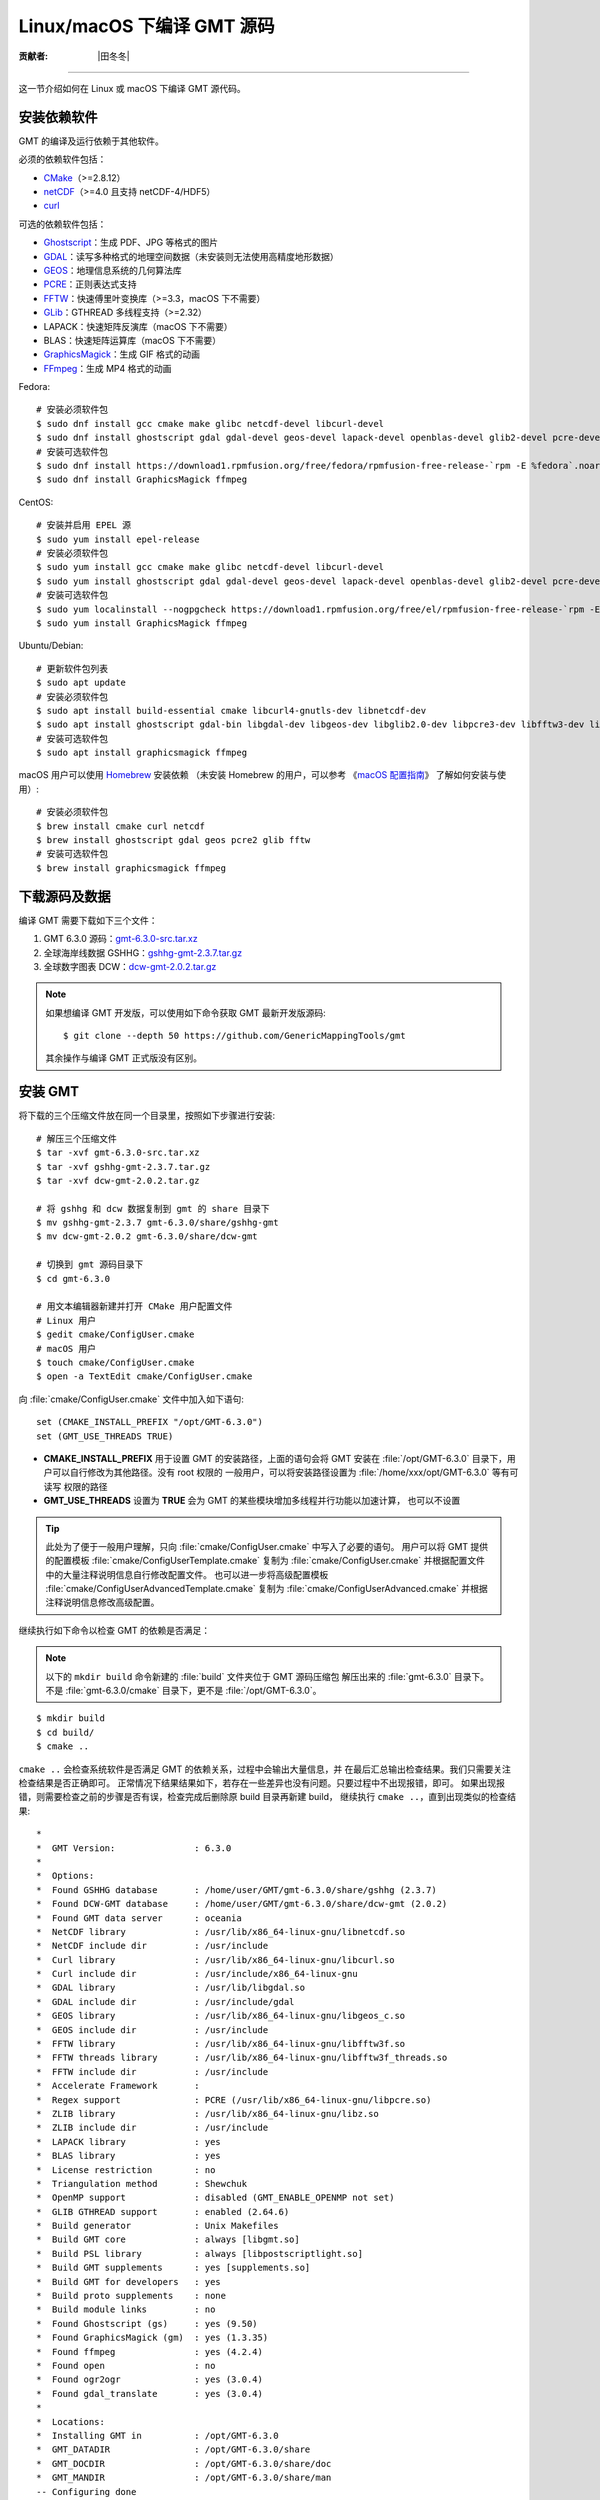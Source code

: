 Linux/macOS 下编译 GMT 源码
===========================

:贡献者: |田冬冬|

----

这一节介绍如何在 Linux 或 macOS 下编译 GMT 源代码。

安装依赖软件
------------

GMT 的编译及运行依赖于其他软件。

必须的依赖软件包括：

- `CMake <https://cmake.org/>`__\ （>=2.8.12）
- `netCDF <https://www.unidata.ucar.edu/software/netcdf/>`__\ （>=4.0 且支持 netCDF-4/HDF5）
- `curl <https://curl.haxx.se/>`__

可选的依赖软件包括：

- `Ghostscript <https://www.ghostscript.com/>`__：生成 PDF、JPG 等格式的图片
- `GDAL <https://www.gdal.org/>`__：读写多种格式的地理空间数据（未安装则无法使用高精度地形数据）
- `GEOS <https://libgeos.org/>`__：地理信息系统的几何算法库
- `PCRE <https://www.pcre.org/>`__：正则表达式支持
- `FFTW <http://www.fftw.org/>`__：快速傅里叶变换库（>=3.3，macOS 下不需要）
- `GLib <https://wiki.gnome.org/Projects/GLib>`__：GTHREAD 多线程支持（>=2.32）
- LAPACK：快速矩阵反演库（macOS 下不需要）
- BLAS：快速矩阵运算库（macOS 下不需要）
- `GraphicsMagick <http://www.graphicsmagick.org>`__：生成 GIF 格式的动画
- `FFmpeg <http://www.ffmpeg.org/>`__：生成 MP4 格式的动画

Fedora::

    # 安装必须软件包
    $ sudo dnf install gcc cmake make glibc netcdf-devel libcurl-devel
    $ sudo dnf install ghostscript gdal gdal-devel geos-devel lapack-devel openblas-devel glib2-devel pcre-devel fftw-devel
    # 安装可选软件包
    $ sudo dnf install https://download1.rpmfusion.org/free/fedora/rpmfusion-free-release-`rpm -E %fedora`.noarch.rpm
    $ sudo dnf install GraphicsMagick ffmpeg

CentOS::

    # 安装并启用 EPEL 源
    $ sudo yum install epel-release
    # 安装必须软件包
    $ sudo yum install gcc cmake make glibc netcdf-devel libcurl-devel
    $ sudo yum install ghostscript gdal gdal-devel geos-devel lapack-devel openblas-devel glib2-devel pcre-devel fftw-devel
    # 安装可选软件包
    $ sudo yum localinstall --nogpgcheck https://download1.rpmfusion.org/free/el/rpmfusion-free-release-`rpm -E %rhel`.noarch.rpm
    $ sudo yum install GraphicsMagick ffmpeg

Ubuntu/Debian::

    # 更新软件包列表
    $ sudo apt update
    # 安装必须软件包
    $ sudo apt install build-essential cmake libcurl4-gnutls-dev libnetcdf-dev
    $ sudo apt install ghostscript gdal-bin libgdal-dev libgeos-dev libglib2.0-dev libpcre3-dev libfftw3-dev liblapack-dev
    # 安装可选软件包
    $ sudo apt install graphicsmagick ffmpeg

macOS 用户可以使用 `Homebrew <https://brew.sh>`__ 安装依赖
（未安装 Homebrew 的用户，可以参考
《`macOS 配置指南 <https://seismo-learn.org/seismology101/computer/macos-setup/#homebrew>`__》
了解如何安装与使用）::

    # 安装必须软件包
    $ brew install cmake curl netcdf
    $ brew install ghostscript gdal geos pcre2 glib fftw
    # 安装可选软件包
    $ brew install graphicsmagick ffmpeg

下载源码及数据
--------------

编译 GMT 需要下载如下三个文件：

#. GMT 6.3.0 源码：`gmt-6.3.0-src.tar.xz <http://mirrors.ustc.edu.cn/gmt/gmt-6.3.0-src.tar.xz>`_
#. 全球海岸线数据 GSHHG：`gshhg-gmt-2.3.7.tar.gz <http://mirrors.ustc.edu.cn/gmt/gshhg-gmt-2.3.7.tar.gz>`_
#. 全球数字图表 DCW：`dcw-gmt-2.0.2.tar.gz <https://github.com/GenericMappingTools/dcw-gmt/releases/download/2.0.2/dcw-gmt-2.0.2.tar.gz>`_

.. note::

    如果想编译 GMT 开发版，可以使用如下命令获取 GMT 最新开发版源码::

        $ git clone --depth 50 https://github.com/GenericMappingTools/gmt

    其余操作与编译 GMT 正式版没有区别。

安装 GMT
--------

将下载的三个压缩文件放在同一个目录里，按照如下步骤进行安装::

   # 解压三个压缩文件
   $ tar -xvf gmt-6.3.0-src.tar.xz
   $ tar -xvf gshhg-gmt-2.3.7.tar.gz
   $ tar -xvf dcw-gmt-2.0.2.tar.gz

   # 将 gshhg 和 dcw 数据复制到 gmt 的 share 目录下
   $ mv gshhg-gmt-2.3.7 gmt-6.3.0/share/gshhg-gmt
   $ mv dcw-gmt-2.0.2 gmt-6.3.0/share/dcw-gmt

   # 切换到 gmt 源码目录下
   $ cd gmt-6.3.0

   # 用文本编辑器新建并打开 CMake 用户配置文件
   # Linux 用户
   $ gedit cmake/ConfigUser.cmake
   # macOS 用户
   $ touch cmake/ConfigUser.cmake
   $ open -a TextEdit cmake/ConfigUser.cmake

向 :file:`cmake/ConfigUser.cmake` 文件中加入如下语句::

    set (CMAKE_INSTALL_PREFIX "/opt/GMT-6.3.0")
    set (GMT_USE_THREADS TRUE)

- **CMAKE_INSTALL_PREFIX** 用于设置 GMT 的安装路径，上面的语句会将 GMT 安装在
  :file:`/opt/GMT-6.3.0` 目录下，用户可以自行修改为其他路径。没有 root 权限的
  一般用户，可以将安装路径设置为 :file:`/home/xxx/opt/GMT-6.3.0` 等有可读写
  权限的路径
- **GMT_USE_THREADS** 设置为 **TRUE** 会为 GMT 的某些模块增加多线程并行功能以加速计算，
  也可以不设置

.. tip::

   此处为了便于一般用户理解，只向 :file:`cmake/ConfigUser.cmake` 中写入了必要的语句。
   用户可以将 GMT 提供的配置模板 :file:`cmake/ConfigUserTemplate.cmake` 复制为
   :file:`cmake/ConfigUser.cmake` 并根据配置文件中的大量注释说明信息自行修改配置文件。
   也可以进一步将高级配置模板 :file:`cmake/ConfigUserAdvancedTemplate.cmake` 复制为
   :file:`cmake/ConfigUserAdvanced.cmake` 并根据注释说明信息修改高级配置。

继续执行如下命令以检查 GMT 的依赖是否满足：

.. note::

    以下的 ``mkdir build`` 命令新建的 :file:`build` 文件夹位于 GMT 源码压缩包
    解压出来的 :file:`gmt-6.3.0` 目录下。
    不是 :file:`gmt-6.3.0/cmake` 目录下，更不是 :file:`/opt/GMT-6.3.0`。

::

    $ mkdir build
    $ cd build/
    $ cmake ..

``cmake ..`` 会检查系统软件是否满足 GMT 的依赖关系，过程中会输出大量信息，并
在最后汇总输出检查结果。我们只需要关注检查结果是否正确即可。
正常情况下结果结果如下，若存在一些差异也没有问题。只要过程中不出现报错，即可。
如果出现报错，则需要检查之前的步骤是否有误，检查完成后删除原 build 目录再新建 build，
继续执行 ``cmake ..``，直到出现类似的检查结果::

    *
    *  GMT Version:               : 6.3.0
    *
    *  Options:
    *  Found GSHHG database       : /home/user/GMT/gmt-6.3.0/share/gshhg (2.3.7)
    *  Found DCW-GMT database     : /home/user/GMT/gmt-6.3.0/share/dcw-gmt (2.0.2)
    *  Found GMT data server      : oceania
    *  NetCDF library             : /usr/lib/x86_64-linux-gnu/libnetcdf.so
    *  NetCDF include dir         : /usr/include
    *  Curl library               : /usr/lib/x86_64-linux-gnu/libcurl.so
    *  Curl include dir           : /usr/include/x86_64-linux-gnu
    *  GDAL library               : /usr/lib/libgdal.so
    *  GDAL include dir           : /usr/include/gdal
    *  GEOS library               : /usr/lib/x86_64-linux-gnu/libgeos_c.so
    *  GEOS include dir           : /usr/include
    *  FFTW library               : /usr/lib/x86_64-linux-gnu/libfftw3f.so
    *  FFTW threads library       : /usr/lib/x86_64-linux-gnu/libfftw3f_threads.so
    *  FFTW include dir           : /usr/include
    *  Accelerate Framework       :
    *  Regex support              : PCRE (/usr/lib/x86_64-linux-gnu/libpcre.so)
    *  ZLIB library               : /usr/lib/x86_64-linux-gnu/libz.so
    *  ZLIB include dir           : /usr/include
    *  LAPACK library             : yes
    *  BLAS library               : yes
    *  License restriction        : no
    *  Triangulation method       : Shewchuk
    *  OpenMP support             : disabled (GMT_ENABLE_OPENMP not set)
    *  GLIB GTHREAD support       : enabled (2.64.6)
    *  Build generator            : Unix Makefiles
    *  Build GMT core             : always [libgmt.so]
    *  Build PSL library          : always [libpostscriptlight.so]
    *  Build GMT supplements      : yes [supplements.so]
    *  Build GMT for developers   : yes
    *  Build proto supplements    : none
    *  Build module links         : no
    *  Found Ghostscript (gs)     : yes (9.50)
    *  Found GraphicsMagick (gm)  : yes (1.3.35)
    *  Found ffmpeg               : yes (4.2.4)
    *  Found open                 : no
    *  Found ogr2ogr              : yes (3.0.4)
    *  Found gdal_translate       : yes (3.0.4)
    *
    *  Locations:
    *  Installing GMT in          : /opt/GMT-6.3.0
    *  GMT_DATADIR                : /opt/GMT-6.3.0/share
    *  GMT_DOCDIR                 : /opt/GMT-6.3.0/share/doc
    *  GMT_MANDIR                 : /opt/GMT-6.3.0/share/man
    -- Configuring done
    -- Generating done

.. warning::

    Anaconda 用户请注意！由于 Anaconda 中也安装了 FFTW、GDAL、netCDF 等库文件，
    GMT 在配置过程中可能会找到 Anaconda 提供的库文件，进而导致配置、编译或执行
    过程中出错。

    解决办法是，在 Shell 配置文件（:file:`~/.bashrc` 或 :file:`~/.zshrc`）中
    将 Anaconda 相关的环境变量注释掉，以保证 GMT 在配置和编译过程中找到的不是
    Anaconda 提供的库文件。待 GMT 安装完成后，再将 Anaconda 相关环境变量改回即可。

检查完毕后，开始编译和安装::

    $ make -j
    $ sudo make -j install

.. note::

   **-j** 选项可以实现并行编译以减少编译时间。但据用户报告，某些 Ubuntu 发行版下
   使用 **-j** 选项会导致编译过程卡死。Ubuntu 用户建议在上面的两条命令中去掉 **-j** 选项。

修改环境变量
------------

打开终端，使用如下命令用文件编辑器打开 Shell 配置文件::

    # Linux 用户
    $ gedit ~/.bashrc

    # macOS 用户
    $ open ~/.zshrc

然后向文件末尾加入如下语句以修改环境变量。修改完成后保存文件并退出，
然后重启终端使其生效::

    export GMT6HOME=/opt/GMT-6.3.0
    export PATH=${GMT6HOME}/bin:$PATH
    export LD_LIBRARY_PATH=${LD_LIBRARY_PATH}:${GMT6HOME}/lib64

说明：

- 第一个命令添加了环境变量 **GMT6HOME**
- 第二个命令修改 GMT6 的 :file:`bin` 目录加入到 **PATH** 中，使得在终端或脚本中可以找到 GMT 命令
- 第三个命令将 GMT6 的 :file:`lib` 目录加入到动态链接库路径中。
  通常，32 位系统的路径为 :file:`lib`，64 位系统的路径为 :file:`lib64`

测试是否安装成功
----------------

重新打开一个终端，键入如下命令，若正确显示 GMT 版本号，则表示安装成功::

    $ gmt --version
    6.3.0

升级/卸载 GMT
-------------

按照上面的配置，GMT 会被安装到 :file:`/opt/GMT-6.3.0` 目录下。若想要卸载 GMT，
可以直接删除整个 :file:`/opt/GMT-6.3.0` 即可。

GMT 不支持自动更新，因而若想要升级 GMT，通常建议先卸载 GMT，然后再下载新版源码
并按照上面的步骤重新编译安装。

当然，高级用户也可以同时安装多个版本的 GMT，但需要注意环境变量 **PATH** 的设置。
